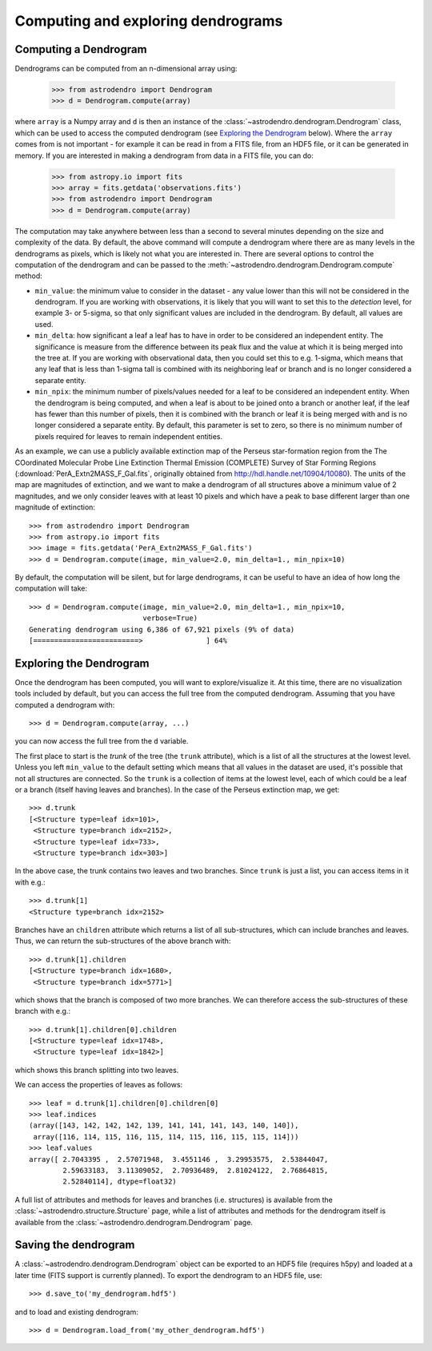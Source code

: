 Computing and exploring dendrograms
===================================

Computing a Dendrogram
----------------------

Dendrograms can be computed from an n-dimensional array using:

    >>> from astrodendro import Dendrogram
    >>> d = Dendrogram.compute(array)

where ``array`` is a Numpy array and ``d`` is then an instance of the
:class:`~astrodendro.dendrogram.Dendrogram` class, which can be used to access
the computed dendrogram (see `Exploring the Dendrogram`_ below). Where the
``array`` comes from is not important - for example it can be read in from a
FITS file, from an HDF5 file, or it can be generated in memory. If you are
interested in making a dendrogram from data in a FITS file, you can do:

    >>> from astropy.io import fits
    >>> array = fits.getdata('observations.fits')
    >>> from astrodendro import Dendrogram
    >>> d = Dendrogram.compute(array)

The computation may take anywhere between less than a second to several
minutes depending on the size and complexity of the data. By default, the
above command will compute a dendrogram where there are as many levels in the
dendrograms as pixels, which is likely not what you are interested in. There
are several options to control the computation of the dendrogram and can be
passed to the :meth:`~astrodendro.dendrogram.Dendrogram.compute` method:

* ``min_value``: the minimum value to consider in the dataset - any value
  lower than this will not be considered in the dendrogram. If you are working
  with observations, it is likely that you will want to set this to the
  `detection` level, for example 3- or 5-sigma, so that only significant
  values are included in the dendrogram. By default, all values are used.

* ``min_delta``: how significant a leaf a leaf has to have in order to be
  considered an independent entity. The significance is measure from the
  difference between its peak flux and the value at which it is being merged
  into the tree at. If you are working with observational data, then you could
  set this to e.g. 1-sigma, which means that any leaf that is less than 1-sigma
  tall is combined with its neighboring leaf or branch and is no longer
  considered a separate entity.

* ``min_npix``: the minimum number of pixels/values needed for a leaf to be
  considered an independent entity. When the dendrogram is being computed,
  and when a leaf is about to be joined onto a branch or another leaf, if the
  leaf has fewer than this number of pixels, then it is combined with the
  branch or leaf it is being merged with and is no longer considered a
  separate entity. By default, this parameter is set to zero, so there is no
  minimum number of pixels required for leaves to remain independent entities.

As an example, we can use a publicly available extinction map of the Perseus
star-formation region from the The COordinated Molecular Probe Line Extinction
Thermal Emission (COMPLETE) Survey of Star Forming Regions
(:download:`PerA_Extn2MASS_F_Gal.fits`, originally obtained from
`<http://hdl.handle.net/10904/10080>`_). The units of the map are magnitudes of
extinction, and we want to make a dendrogram of all structures above a minimum
value of 2 magnitudes, and we only consider leaves with at least 10 pixels and
which have a peak to base different larger than one magnitude of extinction::

    >>> from astrodendro import Dendrogram
    >>> from astropy.io import fits
    >>> image = fits.getdata('PerA_Extn2MASS_F_Gal.fits')
    >>> d = Dendrogram.compute(image, min_value=2.0, min_delta=1., min_npix=10)

By default, the computation will be silent, but for large dendrograms, it can
be useful to have an idea of how long the computation will take::

    >>> d = Dendrogram.compute(image, min_value=2.0, min_delta=1., min_npix=10,
                               verbose=True)
    Generating dendrogram using 6,386 of 67,921 pixels (9% of data)
    [=========================>               ] 64%

Exploring the Dendrogram
------------------------

Once the dendrogram has been computed, you will want to explore/visualize it.
At this time, there are no visualization tools included by default, but you
can access the full tree from the computed dendrogram. Assuming that you have
computed a dendrogram with::

    >>> d = Dendrogram.compute(array, ...)

you can now access the full tree from the ``d`` variable.

The first place to start is the *trunk* of the tree (the ``trunk`` attribute),
which is a list of all the structures at the lowest level. Unless you left
``min_value`` to the default setting which means that all values in the
dataset are used, it's possible that not all structures are connected. So the
``trunk`` is a collection of items at the lowest level, each of which could be
a leaf or a branch (itself having leaves and branches). In the case of the
Perseus extinction map, we get::

    >>> d.trunk
    [<Structure type=leaf idx=101>,
     <Structure type=branch idx=2152>,
     <Structure type=leaf idx=733>,
     <Structure type=branch idx=303>]

In the above case, the trunk contains two leaves and two branches. Since
``trunk`` is just a list, you can access items in it with e.g.::

    >>> d.trunk[1]
    <Structure type=branch idx=2152>

Branches have an ``children`` attribute which returns a list of all
sub-structures, which can include branches and leaves. Thus, we can return the
sub-structures of the above branch with::

    >>> d.trunk[1].children
    [<Structure type=branch idx=1680>,
     <Structure type=branch idx=5771>]

which shows that the branch is composed of two more branches. We can therefore
access the sub-structures of these branch with e.g.::

    >>> d.trunk[1].children[0].children
    [<Structure type=leaf idx=1748>,
     <Structure type=leaf idx=1842>]

which shows this branch splitting into two leaves.

We can access the properties of leaves as follows::

    >>> leaf = d.trunk[1].children[0].children[0]
    >>> leaf.indices
    (array([143, 142, 142, 142, 139, 141, 141, 141, 143, 140, 140]),
     array([116, 114, 115, 116, 115, 114, 115, 116, 115, 115, 114]))
    >>> leaf.values
    array([ 2.7043395 ,  2.57071948,  3.4551146 ,  3.29953575,  2.53844047,
            2.59633183,  3.11309052,  2.70936489,  2.81024122,  2.76864815,
            2.52840114], dtype=float32)

A full list of attributes and methods for leaves and branches (i.e. structures)
is available from the :class:`~astrodendro.structure.Structure` page, while a
list of attributes and methods for the dendrogram itself is available from the
:class:`~astrodendro.dendrogram.Dendrogram` page.

Saving the dendrogram
---------------------

A :class:`~astrodendro.dendrogram.Dendrogram` object can be exported to an HDF5 file (requires h5py) and
loaded at a later time (FITS support is currently planned). To export the
dendrogram to an HDF5 file, use::

    >>> d.save_to('my_dendrogram.hdf5')

and to load and existing dendrogram::

    >>> d = Dendrogram.load_from('my_other_dendrogram.hdf5')
